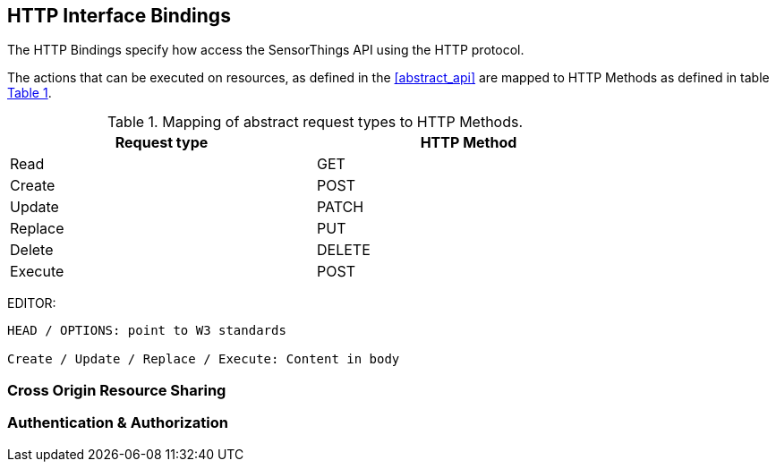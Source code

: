 == HTTP Interface Bindings

The HTTP Bindings specify how access the SensorThings API using the HTTP protocol.

The actions that can be executed on resources, as defined in the <<abstract_api>> are mapped to HTTP Methods as defined in table <<http-method-mapping>>.

[#http-method-mapping,reftext='{table-caption} {counter:table-num}']
.Mapping of abstract request types to HTTP Methods.
[width="80%",cols="<,<",options="header"]
|====
| *Request type*
| *HTTP Method*

| Read
| GET

| Create
| POST

| Update
| PATCH

| Replace
| PUT

| Delete
| DELETE

| Execute
| POST
|====

EDITOR: 
----
HEAD / OPTIONS: point to W3 standards

Create / Update / Replace / Execute: Content in body
----

=== Cross Origin Resource Sharing

=== Authentication & Authorization

